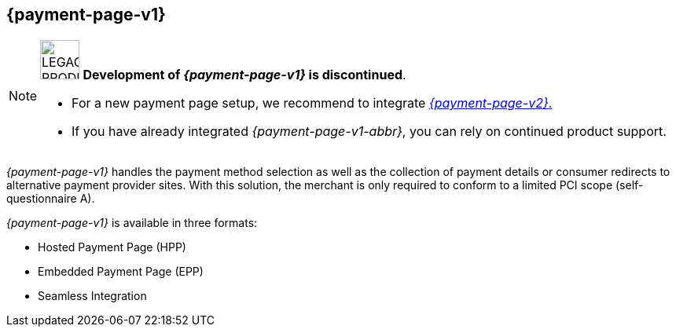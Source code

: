 [#PP]
== {payment-page-v1}

[NOTE]
====
image:images/icons/legacyProduct_label.png[LEGACY PRODUCT, width="50px", title="Development of this product is discontinued."] 
**Development of _{payment-page-v1}_ is discontinued**.

- For a new payment page setup, we recommend to integrate <<WPP, _{payment-page-v2}_.>> 
- If you have already integrated _{payment-page-v1-abbr}_, you can rely on continued product support.

//-
====

_{payment-page-v1}_ handles the payment method selection as
well as the collection of payment details or consumer redirects to
alternative payment provider sites. With this solution, the merchant
is only required to conform to a limited PCI scope (self-questionnaire
A).

_{payment-page-v1}_ is available in three formats:

- Hosted Payment Page (HPP)
- Embedded Payment Page (EPP)
- Seamless Integration

//-
